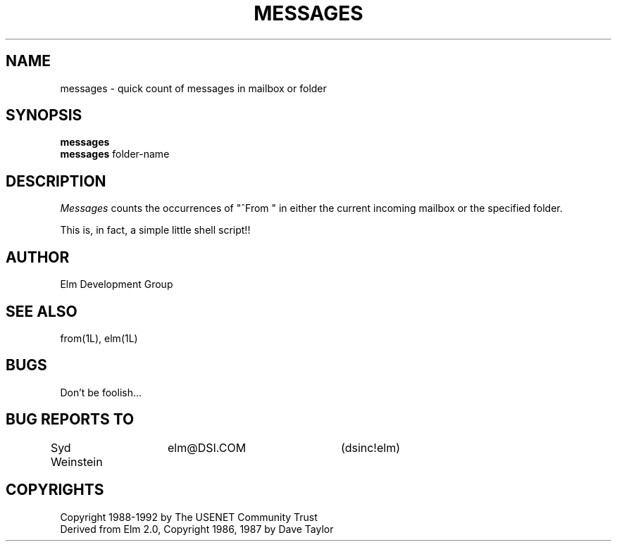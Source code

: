 .if n \{\
.	ds ct "
.\}
.if t \{\
.	ds ct \\(co
.\}
.TH MESSAGES 1L "Elm Version 2.4" "USENET Community Trust"
.SH NAME
messages - quick count of messages in mailbox or folder
.SH SYNOPSIS
.B messages
.br
.B messages
folder-name
.SH DESCRIPTION
.I Messages
counts the occurrences of "^From\ " in either the current incoming 
mailbox or the specified folder.
.P
This is, in fact, a simple little shell script!!
.SH AUTHOR
Elm Development Group
.SH SEE ALSO
from(1L), elm(1L)
.SH BUGS
Don't be foolish...
.SH BUG REPORTS TO
Syd Weinstein	elm@DSI.COM	(dsinc!elm)
.SH COPYRIGHTS
\fB\*(ct\fRCopyright 1988-1992 by The USENET Community Trust
.br
Derived from Elm 2.0, \fB\*(ct\fR Copyright 1986, 1987 by Dave Taylor
